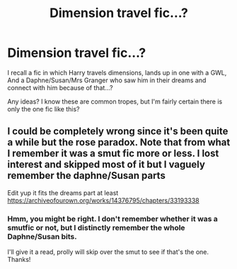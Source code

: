 #+TITLE: Dimension travel fic…?

* Dimension travel fic…?
:PROPERTIES:
:Author: AceTrainer2712
:Score: 5
:DateUnix: 1622011719.0
:DateShort: 2021-May-26
:FlairText: What's That Fic?
:END:
I recall a fic in which Harry travels dimensions, lands up in one with a GWL, And a Daphne/Susan/Mrs Granger who saw him in their dreams and connect with him because of that...?

Any ideas? I know these are common tropes, but I'm fairly certain there is only the one fic like this?


** I could be completely wrong since it's been quite a while but the rose paradox. Note that from what I remember it was a smut fic more or less. I lost interest and skipped most of it but I vaguely remember the daphne/Susan parts

Edit yup it fits the dreams part at least [[https://archiveofourown.org/works/14376795/chapters/33193338]]
:PROPERTIES:
:Author: mcc9902
:Score: 2
:DateUnix: 1622026088.0
:DateShort: 2021-May-26
:END:

*** Hmm, you might be right. I don't remember whether it was a smutfic or not, but I distinctly remember the whole Daphne/Susan bits.

I'll give it a read, prolly will skip over the smut to see if that's the one. Thanks!
:PROPERTIES:
:Author: AceTrainer2712
:Score: 1
:DateUnix: 1622026246.0
:DateShort: 2021-May-26
:END:
